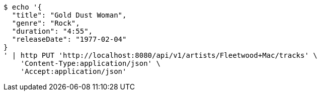 [source,bash]
----
$ echo '{
  "title": "Gold Dust Woman",
  "genre": "Rock",
  "duration": "4:55",
  "releaseDate": "1977-02-04"
}
' | http PUT 'http://localhost:8080/api/v1/artists/Fleetwood+Mac/tracks' \
    'Content-Type:application/json' \
    'Accept:application/json'
----